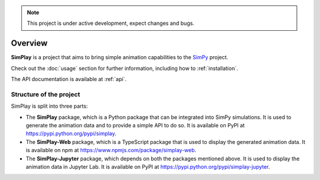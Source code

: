
.. only:: html

    .. figure:: assets/simplay_logo.png
        :align: center

        Animation capabilities for `SimPy <https://simpy.readthedocs.io/en/latest/>`_

        `PyPI (simplay) <https://pypi.python.org/pypi/simplay>`_ |
        `PyPI (simplay-jupyter) <https://pypi.python.org/pypi/simplay-jupyter>`_ |
        `npm (simplay-web) <https://www.npmjs.com/package/simplay-web>`_ |
        `GitHub <https://github.com/team-simplay/SimPlay/>`_ |
        `Issues
        <https://github.com/team-simplay/SimPlay/issues>`_ 

.. note::

   This project is under active development, expect changes and bugs.

Overview
===================================

**SimPlay** is a project that aims to bring simple animation capabilities to the `SimPy <https://simpy.readthedocs.io/en/latest/>`_ project.

Check out the :doc:`usage` section for further information, including how to :ref:`installation`.


The API documentation is available at :ref:`api`.

Structure of the project
------------------------

SimPlay is split into three parts:

-  The **SimPlay** package, which is a Python package that can be integrated into SimPy simulations.
   It is used to generate the animation data and to provide a simple API to do so.
   It is available on PyPI at https://pypi.python.org/pypi/simplay.

-  The **SimPlay-Web** package, which is a TypeScript package that is used to display the generated animation data.
   It is available on npm at https://www.npmjs.com/package/simplay-web.

-  The **SimPlay-Jupyter** package, which depends on both the packages mentioned above.
   It is used to display the animation data in Jupyter Lab.
   It is available on PyPI at https://pypi.python.org/pypi/simplay-jupyter.
